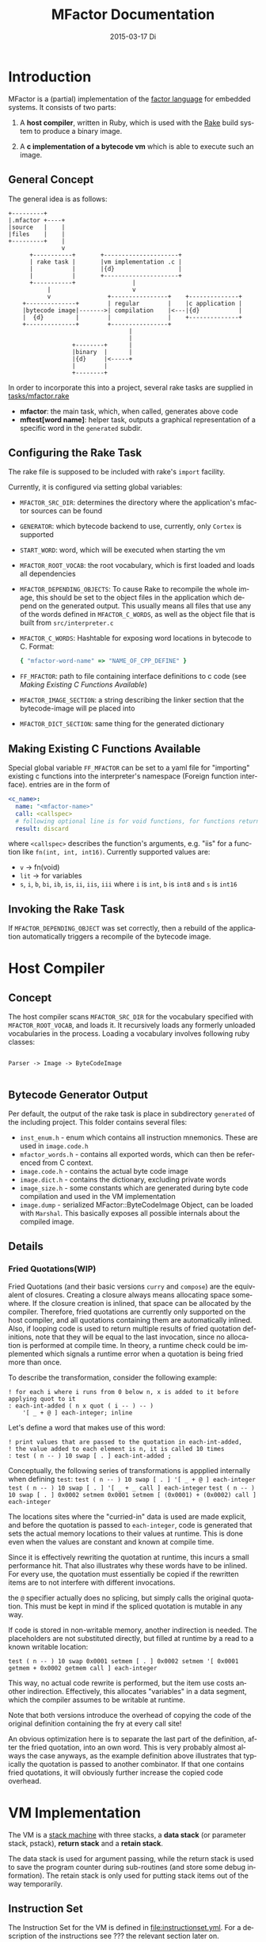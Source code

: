 # -*- org-babel-default-header-args:C: ((:noweb . "yes")); -*-
#+TITLE:     MFactor Documentation
#+EMAIL:     timor.dd@googlemail.com
#+DATE:      2015-03-17 Di
#+DESCRIPTION:
#+KEYWORDS:
#+LANGUAGE:  en
#+OPTIONS: timestamp:nil h:4 author:nil
#+HTML_HEAD: <link rel="stylesheet" type="text/css" href="http://www.pirilampo.org/styles/bigblow/css/htmlize.css"/>
#+HTML_HEAD: <link rel="stylesheet" type="text/css" href="http://www.pirilampo.org/styles/bigblow/css/bigblow.css"/>
#+HTML_HEAD: <link rel="stylesheet" type="text/css" href="http://www.pirilampo.org/styles/bigblow/css/hideshow.css"/>
#+HTML_HEAD: <script type="text/javascript" src="http://www.pirilampo.org/styles/bigblow/js/jquery-1.11.0.min.js"></script>
#+HTML_HEAD: <script type="text/javascript" src="http://www.pirilampo.org/styles/bigblow/js/jquery-ui-1.10.2.min.js"></script>
#+HTML_HEAD: <script type="text/javascript" src="http://www.pirilampo.org/styles/bigblow/js/jquery.localscroll-min.js"></script>
#+HTML_HEAD: <script type="text/javascript" src="http://www.pirilampo.org/styles/bigblow/js/jquery.scrollTo-1.4.3.1-min.js"></script>
#+HTML_HEAD: <script type="text/javascript" src="http://www.pirilampo.org/styles/bigblow/js/jquery.zclip.min.js"></script>
#+HTML_HEAD: <script type="text/javascript" src="http://www.pirilampo.org/styles/bigblow/js/bigblow.js"></script>
#+HTML_HEAD: <script type="text/javascript" src="http://www.pirilampo.org/styles/bigblow/js/hideshow.js"></script>


#+STARTUP: indent
* Introduction
MFactor is a (partial) implementation of the [[http://factorcode.org/][factor language]] for embedded systems.
It consists of two parts:

1. A *host compiler*, written in Ruby, which is used with the [[https://github.com/ruby/rake][Rake]] build system to produce a
   binary image.

2. A *c implementation of a bytecode vm* which is able to execute such an image.


** General Concept
The general idea is as follows:
#+BEGIN_SRC ditaa :file img/concept.png
  +---------+
  |.mfactor +----+
  |source   |    |
  |files    |    |
  +---------+    |
                 v
        +-----------+       +---------------------+
        | rake task |       |vm implementation .c |
        |           |       |{d}                  |
        |           |       +---------------------+
        +-----------+                |
             |                       v
             v                +----------------+    +--------------+
      +--------------+        | regular        |    |c application |
      |bytecode image|------->| compilation    |<---|{d}           |
      |  {d}         |        |                |    +--------------+
      +--------------+        +----------------+
                                    |
                                    |
                    +--------+      |
                    |binary  |      |
                    |{d}     |<-----+
                    |        |
                    +--------+
#+END_SRC


In order to incorporate this into a project, several rake tasks are supplied in [[file:../tasks/mfactor.rake][tasks/mfactor.rake]]

- *mfactor*: the main task, which, when called, generates above code
- *mftest[word name]*: helper task, outputs a graphical representation of a specific word in the =generated= subdir.

** Configuring the Rake Task
The rake file is supposed to be included with rake's =import= facility.

Currently, it is configured via setting global variables:
- =MFACTOR_SRC_DIR=: determines the directory where the application's mfactor sources can be found
- =GENERATOR=: which bytecode backend to use, currently, only =Cortex= is supported
- =START_WORD=: word, which will be executed when starting the vm
- =MFACTOR_ROOT_VOCAB=: the root vocabulary, which is first loaded and loads all dependencies
- =MFACTOR_DEPENDING_OBJECTS=: To cause Rake to recompile the whole image, this
  should be set to the object files in the application which depend on the generated
  output. This usually means all files that use any of the words defined in
  =MFACTOR_C_WORDS=, as well as the object file that is built from =src/interpreter.c=
- =MFACTOR_C_WORDS=: Hashtable for exposing word locations in bytecode to C. Format:
  #+BEGIN_SRC ruby
      { "mfactor-word-name" => "NAME_OF_CPP_DEFINE" }
  #+END_SRC
- =FF_MFACTOR=: path to file containing interface definitions to c code (see [[*Making%20Existing%20C%20Functions%20Available][Making
  Existing C Functions Available]])
- =MFACTOR_IMAGE_SECTION=: a string describing the linker section that the bytecode-image
  will pe placed into
- =MFACTOR_DICT_SECTION=: same thing for the generated dictionary


** Making Existing C Functions Available
Special global variable =FF_MFACTOR= can be set to a yaml file for
"importing" existing c functions into the interpreter's namespace (Foreign function interface).
entries are in the form of

#+BEGIN_SRC yaml
  <c_name>:
    name: "<mfactor-name>"
    call: <callspec>
    # following optional line is for void functions, for functions returning a value, don't use
    result: discard
#+END_SRC

  where =<callspec>= describes the function's arguments, e.g. "iis" for a function like =fn(int, int, int16)=.
  Currently supported values are:
  - =v= -> fn(void)
  - =lit= -> for variables
  - =s=, =i=, =b=, =bi=, =ib=, =is=, =ii=, =iis=, =iii= where =i= is =int=, =b= is =int8= and =s= is =int16=

** Invoking the Rake Task
If =MFACTOR_DEPENDING_OBJECT= was set correctly, then a rebuild of the application
automatically triggers a recompile of the bytecode image.

* Host Compiler

** Concept
The host compiler scans =MFACTOR_SRC_DIR= for the vocabulary specified with
=MFACTOR_ROOT_VOCAB=, and loads it.  It recursively loads any formerly unloaded
vocabularies in the process.  Loading a vocabulary involves following ruby classes:
#+BEGIN_SRC ditaa :file img/rbcomp.png

Parser -> Image -> ByteCodeImage

#+END_SRC
** Bytecode Generator Output
Per default, the output of the rake task is place in subdirectory =generated= of the
including project.  This folder contains several files:
- =inst_enum.h= - enum which contains all instruction mnemonics.  These are used in
  =image.code.h=
- =mfactor_words.h= - contains all exported words, which can then be referenced from C
  context.
- =image.code.h= - contains the actual byte code image
- =image.dict.h= - contains the dictionary, excluding private words
- =image_size.h= - some constants which are generated during byte code compilation and
  used in the VM implementation
- =image.dump= - serialized MFactor::ByteCodeImage Object, can be loaded with =Marshal=.
  This basically exposes all possible internals about the compiled image.
** Details
*** Fried Quotations(WIP)
Fried Quotations (and their basic versions =curry= and =compose=) are the equivalent of
closures.  Creating a closure always means allocating space somewhere.  If the closure
creation is inlined, that space can be allocated by the compiler.  Therefore, fried
quotations are currently only supported on the host compiler, and all quotations
containing them are automatically inlined.  Also, if looping code is used to return
multiple results of fried quotation definitions, note that they will be equal to the last
invocation, since no allocation is performed at compile time.  In theory, a runtime check
could be implemented which signals a runtime error when a quotation is being fried more
than once.

To describe the transformation, consider the following example:
#+BEGIN_SRC factor
  ! for each i where i runs from 0 below n, x is added to it before applying quot to it
  : each-int-added ( n x quot ( i -- ) -- )
      '[ _ + @ ] each-integer; inline
#+END_SRC

Let's define a word that makes use of this word:
#+BEGIN_SRC factor
  ! print values that are passed to the quotation in each-int-added,
  ! the value added to each element is n, it is called 10 times
  : test ( n -- ) 10 swap [ . ] each-int-added ;
#+END_SRC

Conceptually, the following series of transformations is appplied internally when defining =test=:
=test ( n -- ) 10 swap [ . ] '[ _ + @ ] each-integer=
=test ( n -- ) 10 swap [ . ] '[ _ + _ call ] each-integer=
=test ( n -- ) 10 swap [ . ] 0x0002 setmem 0x0001 setmem [ (0x0001) + (0x0002) call ] each-integer=

The locations sites where the "curried-in" data is used are made explicit, and before the
quotation is passed to =each-integer=, code is generated that sets the actual memory
locations to their values at runtime.  This is done even when the values are constant and
known at compile time.

Since it is effectively rewriting the quotation at
runtime, this incurs a small performance hit.  That also illustrates why these words have
to be inlined.  For every use, the quotation must essentially be copied if the rewritten
items are to not interfere with different invocations.

the =@= specifier actually does no splicing, but simply calls the original quotation.
This must be kept in mind if the spliced quotation is mutable in any way.

If code is stored in non-writable memory, another indirection is needed.  The placeholders
are not substituted directly, but filled at runtime by a read to a known writable location:

=test ( n -- ) 10 swap 0x0001 setmem [ . ] 0x0002 setmem '[ 0x0001 getmem + 0x0002 getmem call ] each-integer=

This way, no actual code rewrite is performed, but the item use costs another indirection.
Effectively, this allocates "variables" in a data segment, which the compiler assumes to be writable
at runtime.

Note that both versions introduce the overhead of copying the code of the original
definition containing the fry at every call site!

An obvious optimization here is to separate the last part of the definition, after the
fried quotation, into an own word.  This is very probably almost always the case anyways,
as the example definition above illustrates that typically the quotation is passed to
another combinator.  If that one contains fried quotations, it will obviously further
increase the copied code overhead.

* VM Implementation
The VM is a [[http://en.wikipedia.org/wiki/Stack_machine][stack machine]] with three stacks, a *data stack* (or parameter stack, pstack),
*return stack* and a *retain stack*.

The data stack is used for argument passing, while the return stack is used to save the
program counter during sub-routines (and store some debug information).  The retain stack is only
used for putting stack items out of the way temporarily.
** Instruction Set
The Instruction Set for the VM is defined in [[file:instructionset.yml]].  For a description
of the instructions see ??? the relevant section later on.

** Implementation
This section describes the implementation of the VM in [[file:src/interpreter.c]]

*** Header File
:PROPERTIES:
:noweb-ref: vm_h
:END:
In [[file:src/interpreter.h]] are relevant data type definitions and preprocessor macro
defaults.  These are supposed to be overriden to configure the compiled runtime (see
???).

**** Typedefs

The type of actual primitive instructions which are loaded and evaluated, and from which
byte code images are constructed. (see ???)
Size: 1 byte
#+begin_src C
typedef unsigned char inst;
#+end_src

Targets of normal jumps and calls.  16 bit size, so if an image is bigger than 64K, these
are not sufficient (see ???call instructions)
Size: 2 bytes
#+begin_src C
  typedef unsigned short short_jump_target;  /* relative jumps in 64k on 32 bit */
#+end_src

Targets of long jumps. Use full 32 Bit address space.  Used for calls to addresses on
stack.
Size: 32 Bit
#+begin_src C
  typedef uintptr_t jump_target;  /* long absolute jump */
#+end_src

Type of data actually manipulated on the stack.
Size: 32 Bit
#+begin_src C
typedef uintptr_t cell;                 /* memory cell must at least hold pointer */
#+end_src

**** The Image
The image generated in =image.code.h= is declared here:

#+begin_src C
inst image[IMAGE_SIZE];
#+end_src

=IMAGE_SIZE= is generated, and exported in =image_size.h=.
See also [[*Bytecode%20Generator%20Output][Bytecode Generator Output]]

**** Preprocessor Macros

The following all indicate the size of the different components, in =cell= units

#+begin_src C
  /* data memory (affects non-transient data) in cells*/
  #ifndef VM_MEM
   #define VM_MEM 256
  #endif
  
  /* dictionary size (affects number of named items)*/
  #ifndef VM_DICT
   #define VM_DICT 512
  #endif
  
  /* parameter stack size (affects transient data)*/
  #ifndef VM_PSTACK
   #define VM_PSTACK 64
  #endif
  
  /* return stack size (affects nesting of functions)*/
  #ifndef VM_RETURNSTACK
   #define VM_RETURNSTACK 64
  #endif
  
  /* retain stack size (affects maximum amount of postponing data use) */
  #ifndef VM_RETAINSTACK
   #define VM_RETAINSTACK 32
  #endif
#+end_src

Another macro can be preset or computed: =INSTBASE=.  This is used to distinguish
primitive instructions from quotations, when executing words on the stack.  Primitives
cannot be interpreted as memory addresses, since these would point into invalid memory.

On Cortex-M, all memory addresses higher than 0x80... are not accessable, and can be
used for primitive instructions.
#+begin_src C
  #ifndef INSTBASE
   #if (__linux && __LP64__)
    #define INSTBASE 0x80U
   #elif (CORTEX_M)
    #define INSTBASE 0xA0U
   #else
    #error "don't know instruction code base for architecure!"
   #endif
  #endif
#+end_src

A =cell=-sized version for comparison to data values:

#+begin_src C
#define INSTBASE_CELL ((cell)INSTBASE<<(8*(sizeof(inst *)-sizeof(inst))))
#+end_src

**** Main VM Function Prototype
This is the prototype for the function that is supposed to be executed from the
application program.  The only argument is the offset of the first in the bytecode image
to be executed.

#+begin_src C
void interpreter(short_jump_target);
#+end_src

** Complete Source Files
*** interpreter.h
#+name: interpreter_h
#+begin_src C :tangle ../src/interpreter.h
#ifndef INTERPRETER_H
#define INTERPRETER_H

#include <stdbool.h>
#include <stdint.h>
#include "generated/image_size.h"

<<vm_h>>

#endif

#+end_src

